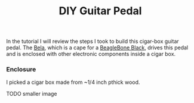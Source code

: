 #+TITLE: DIY Guitar Pedal
#+LAYOUT: post
#+TAGS: audio
#+liquid: enabled

In the tutorial I will review the steps I took to build this cigar-box guitar pedal. The [[https://bela.io/][Bela]], which is a cape for a [[http://beagleboard.org/black][BeagleBone Black]], drives this pedal and is enclosed with other electronic components inside a cigar box.

*** Enclosure

I picked a cigar box made from ~1/4 inch pthick wood.

TODO smaller image
[[../../../../images/cigar-box-guitar.jpg]]
